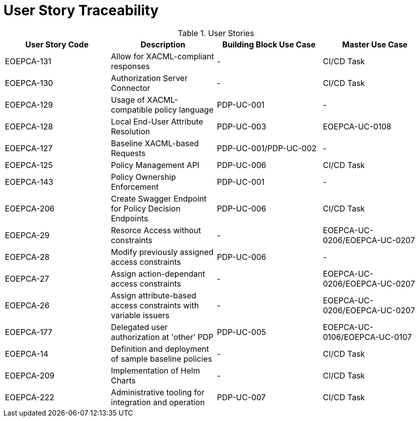 [[traceabilityMatrix]]
= User Story Traceability

.User Stories
|===
|User Story Code |Description |Building Block Use Case |Master Use Case

|EOEPCA-131	
|Allow for XACML-compliant responses
| -
| CI/CD Task

|EOEPCA-130	
|Authorization Server Connector
| -
| CI/CD Task

|EOEPCA-129	
|Usage of XACML-compatible policy language
| PDP-UC-001
| -

|EOEPCA-128	
|Local End-User Attribute Resolution
| PDP-UC-003
| EOEPCA-UC-0108

|EOEPCA-127	
|Baseline XACML-based Requests
| PDP-UC-001/PDP-UC-002
| -

|EOEPCA-125	
|Policy Management API
| PDP-UC-006
| CI/CD Task

|EOEPCA-143	
|Policy Ownership Enforcement
| PDP-UC-001
| -

|EOEPCA-206	
|Create Swagger Endpoint for Policy Decision Endpoints
| PDP-UC-006
| CI/CD Task

|EOEPCA-29	
|Resorce Access without constraints
| -
| EOEPCA-UC-0206/EOEPCA-UC-0207

|EOEPCA-28	
|Modify previously assigned access constraints
| PDP-UC-006
| -

|EOEPCA-27	
|Assign action-dependant access constraints
| -
| EOEPCA-UC-0206/EOEPCA-UC-0207

|EOEPCA-26	
|Assign attribute-based access constraints with variable issuers
| -
| EOEPCA-UC-0206/EOEPCA-UC-0207

|EOEPCA-177	
|Delegated user authorization at 'other' PDP
| PDP-UC-005
| EOEPCA-UC-0106/EOEPCA-UC-0107

|EOEPCA-14	
|Definition and deployment of sample baseline policies
| -
| CI/CD Task

|EOEPCA-209	
|Implementation of Helm Charts
| -
| CI/CD Task

|EOEPCA-222	
|Administrative tooling for integration and operation
| PDP-UC-007
| CI/CD Task

|===
